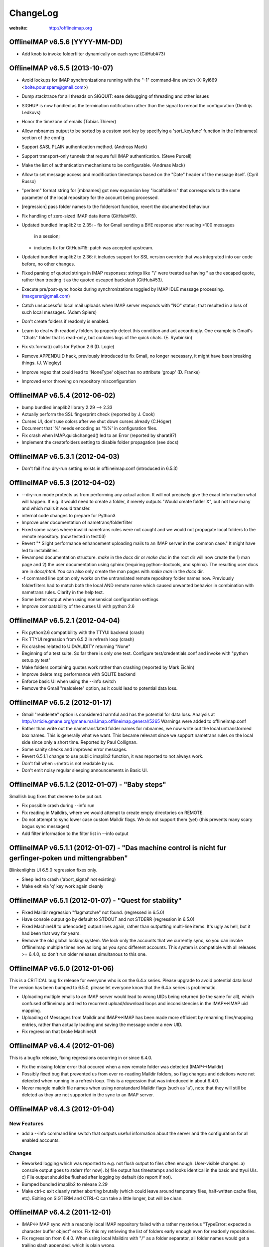 =========
ChangeLog
=========

:website: http://offlineimap.org


OfflineIMAP v6.5.6 (YYYY-MM-DD)
===============================

* Add knob to invoke folderfilter dynamically on each sync (GitHub#73)


OfflineIMAP v6.5.5 (2013-10-07)
===============================

* Avoid lockups for IMAP synchronizations running with the
  "-1" command-line switch (X-Ryl669 <boite.pour.spam@gmail.com>)
* Dump stacktrace for all threads on SIGQUIT: ease debugging
  of threading and other issues
* SIGHUP is now handled as the termination notification rather than
  the signal to reread the configuration (Dmitrijs Ledkovs)
* Honor the timezone of emails (Tobias Thierer)
* Allow mbnames output to be sorted by a custom sort key by specifying
  a 'sort_keyfunc' function in the [mbnames] section of the config.
* Support SASL PLAIN authentication method.  (Andreas Mack)
* Support transport-only tunnels that requre full IMAP authentication.
  (Steve Purcell)
* Make the list of authentication mechanisms to be configurable.
  (Andreas Mack)
* Allow to set message access and modification timestamps based
  on the "Date" header of the message itself.  (Cyril Russo)
* "peritem" format string for [mbnames] got new expansion key
  "localfolders" that corresponds to the same parameter of the
  local repository for the account being processed.
* [regression] pass folder names to the foldersort function,
  revert the documented behaviour
* Fix handling of zero-sized IMAP data items (GitHub#15).
* Updated bundled imaplib2 to 2.35:
  - fix for Gmail sending a BYE response after reading >100 messages
    in a session;
  - includes fix for GitHub#15: patch was accepted upstream.
* Updated bundled imaplib2 to 2.36: it includes support for SSL
  version override that was integrated into our code before,
  no other changes.
* Fixed parsing of quoted strings in IMAP responses: strings like "\\"
  were treated as having \" as the escaped quote, rather than treating
  it as the quoted escaped backslash (GitHub#53).
* Execute pre/post-sync hooks during synchronizations
  toggled by IMAP IDLE message processing. (maxgerer@gmail.com)
* Catch unsuccessful local mail uploads when IMAP server
  responds with "NO" status; that resulted in a loss of such
  local messages. (Adam Spiers)
* Don't create folders if readonly is enabled.
* Learn to deal with readonly folders to properly detect this
  condition and act accordingly.  One example is Gmail's "Chats"
  folder that is read-only, but contains logs of the quick chats. (E.
  Ryabinkin)
* Fix str.format() calls for Python 2.6 (D. Logie)
* Remove APPENDUID hack, previously introduced to fix Gmail, no longer
  necessary, it might have been breaking things. (J. Wiegley)
* Improve regex that could lead to 'NoneType' object has no attribute
  'group' (D. Franke)
* Improved error throwing on repository misconfiguration

OfflineIMAP v6.5.4 (2012-06-02)
===============================

* bump bundled imaplib2 library 2.29 --> 2.33
* Actually perform the SSL fingerprint check (reported by J. Cook)
* Curses UI, don't use colors after we shut down curses already (C.Höger)
* Document that '%' needs encoding as '%%' in configuration files.
* Fix crash when IMAP.quickchanged() led to an Error (reported by sharat87)
* Implement the createfolders setting to disable folder propagation (see docs)

OfflineIMAP v6.5.3.1 (2012-04-03)
=================================

* Don't fail if no dry-run setting exists in offlineimap.conf
  (introduced in 6.5.3)


OfflineIMAP v6.5.3 (2012-04-02)
===============================

* --dry-run mode protects us from performing any actual action.  It will
  not precisely give the exact information what will happen. If e.g. it
  would need to create a folder, it merely outputs "Would create folder
  X", but not how many and which mails it would transfer.

* internal code changes to prepare for Python3

* Improve user documentation of nametrans/folderfilter

* Fixed some cases where invalid nametrans rules were not caught and
  we would not propagate local folders to the remote repository.
  (now tested in test03)

* Revert "* Slight performance enhancement uploading mails to an IMAP
  server in the common case." It might have led to instabilities.

* Revamped documentation structure. `make` in the `docs` dir or `make
  doc` in the root dir will now create the 1) man page and 2) the user
  documentation using sphinx (requiring python-doctools, and
  sphinx). The resulting user docs are in `docs/html`. You can also
  only create the man pages with `make man` in the `docs` dir.

* -f command line option only works on the untranslated remote
  repository folder names now. Previously folderfilters had to match
  both the local AND remote name which caused unwanted behavior in
  combination with nametrans rules. Clarify in the help text.

* Some better output when using nonsensical configuration settings

* Improve compatability of the curses UI with python 2.6

OfflineIMAP v6.5.2.1 (2012-04-04)
=================================

* Fix python2.6 compatibility with the TTYUI backend (crash)

* Fix TTYUI regression from 6.5.2 in refresh loop (crash)

* Fix crashes related to UIDVALIDITY returning "None"

* Beginning of a test suite. So far there is only one test. Configure
  test/credentials.conf and invoke with "python setup.py test"

* Make folders containing quotes work rather than crashing
  (reported by Mark Eichin)

* Improve delete msg performance with SQLITE backend

* Enforce basic UI when using the --info switch

* Remove the Gmail "realdelete" option, as it could lead to potential
  data loss.

OfflineIMAP v6.5.2 (2012-01-17)
===============================

* Gmail "realdelete" option is considered harmful and has the potential
  for data loss. Analysis at
  http://article.gmane.org/gmane.mail.imap.offlineimap.general/5265
  Warnings were added to offlineimap.conf

* Rather than write out the nametrans'lated folder names for mbnames, we
  now write out the local untransformed box names. This is generally
  what we want. This became relevant since we support nametrans rules on
  the local side since only a short time. Reported by Paul Collignan.

* Some sanity checks and improved error messages.

* Revert 6.5.1.1 change to use public imaplib2 function, it was reported to
  not always work.

* Don't fail when ~/netrc is not readable by us.

* Don't emit noisy regular sleeping announcements in Basic UI.

OfflineIMAP v6.5.1.2 (2012-01-07) - "Baby steps"
================================================

Smallish bug fixes that deserve to be put out.

* Fix possible crash during --info run
* Fix reading in Maildirs, where we would attempt to create empty
  directories on REMOTE.
* Do not attempt to sync lower case custom Maildir flags. We do not
  support them (yet) (this prevents many scary bogus sync messages)
* Add filter information to the filter list in --info output

OfflineIMAP v6.5.1.1 (2012-01-07) - "Das machine control is nicht fur gerfinger-poken und mittengrabben"
========================================================================================================

Blinkenlights UI 6.5.0 regression fixes only.

* Sleep led to crash ('abort_signal' not existing)

* Make exit via 'q' key work again cleanly

OfflineIMAP v6.5.1 (2012-01-07) - "Quest for stability"
=======================================================

* Fixed Maildir regression "flagmatchre" not found. (regressed in 6.5.0)

* Have console output go by default to STDOUT and not STDERR (regression
  in 6.5.0)

* Fixed MachineUI to urlencode() output lines again, rather than
  outputting multi-line items. It's ugly as hell, but it had been that
  way for years.

* Remove the old global locking system. We lock only the accounts that
  we currently sync, so you can invoke OfflineImap multiple times now as
  long as you sync different accounts. This system is compatible with
  all releases >= 6.4.0, so don't run older releases simultanous to this
  one.

OfflineIMAP v6.5.0 (2012-01-06)
===============================

This is a CRITICAL bug fix release for everyone who is on the 6.4.x series. Please upgrade to avoid potential data loss! The version has been bumped to 6.5.0, please let everyone know that the 6.4.x series is problematic.

* Uploading multiple emails to an IMAP server would lead to wrong UIDs
  being returned (ie the same for all), which confused offlineimap and
  led to recurrent upload/download loops and inconsistencies in the
  IMAP<->IMAP uid mapping.

* Uploading of Messages from Maildir and IMAP<->IMAP has been made more
  efficient by renaming files/mapping entries, rather than actually
  loading and saving the message under a new UID.

* Fix regression that broke MachineUI

OfflineIMAP v6.4.4 (2012-01-06)
===============================

This is a bugfix release, fixing regressions occurring in or since 6.4.0.

* Fix the missing folder error that occured when a new remote folder was
  detected (IMAP<->Maildir)

* Possibly fixed bug that prevented us from ever re-reading Maildir
  folders, so flag changes and deletions were not detected when running
  in a refresh loop. This is a regression that was introduced in about
  6.4.0.

* Never mangle maildir file names when using nonstandard Maildir flags
  (such as 'a'), note that they will still be deleted as they are not
  supported in the sync to an IMAP server.

OfflineIMAP v6.4.3 (2012-01-04)
===============================

New Features
------------

* add a --info command line switch that outputs useful information about
  the server and the configuration for all enabled accounts.

Changes
-------

* Reworked logging which was reported to e.g. not flush output to files
  often enough. User-visible changes:
  a) console output goes to stderr (for now).
  b) file output has timestamps and looks identical in the basic and
  ttyui UIs.
  c) File output should be flushed after logging by default (do
  report if not).

* Bumped bundled imaplib2 to release 2.29

* Make ctrl-c exit cleanly rather aborting brutally (which could leave
  around temporary files, half-written cache files, etc). Exiting on
  SIGTERM and CTRL-C can take a little longer, but will be clean.


OfflineIMAP v6.4.2 (2011-12-01)
===============================

* IMAP<->IMAP sync with a readonly local IMAP repository failed with a
  rather mysterious "TypeError: expected a character buffer object"
  error. Fix this my retrieving the list of folders early enough even
  for readonly repositories.

* Fix regression from 6.4.0. When using local Maildirs with "/" as a
  folder separator, all folder names would get a trailing slash
  appended, which is plain wrong.

OfflineIMAP v6.4.1 (2011-11-17)
===============================

Changes
-------

* Indicate progress when copying many messages (slightly change log format)

* Output how long an account sync took (min:sec).

Bug Fixes
---------

* Syncing multiple accounts in single-threaded mode would fail as we try
  to "register" a thread as belonging to two accounts which was
  fatal. Make it non-fatal (it can be legitimate).

* New folders on the remote would be skipped on the very sync run they
  are created and only by synced in subsequent runs. Fixed.

* a readonly parameter to select() was not always treated correctly,
  which could result in some folders being opened read-only when we
  really needed read-write.

OfflineIMAP v6.4.0 (2011-09-29)
===============================

This is the first stable release to support the forward-compatible per-account locks and remote folder creation that has been introduced in the 6.3.5 series.

* Various regression and bug fixes from the last couple of RCs

OfflineIMAP v6.3.5-rc3 (2011-09-21)
===================================

Changes
-------

* Refresh server capabilities after login, so we know that Gmail
  supports UIDPLUS (it only announces that after login, not
  before). This prevents us from adding custom headers to Gmail uploads.

Bug Fixes
---------

* Fix the creation of folders on remote repositories, which was still
  botched on rc2.

OfflineIMAP v6.3.5-rc2 (2011-09-19)
===================================

New Features
------------

* Implement per-account locking, so that it will possible to sync
  different accounts at the same time. The old global lock is still in
  place for backward compatibility reasons (to be able to run old and
  new versions of OfflineImap concurrently) and will be removed in the
  future. Starting with this version, OfflineImap will be
  forward-compatible with the per-account locking style.

* Implement RFC 2595 LOGINDISABLED. Warn the user and abort when we
  attempt a plaintext login but the server has explicitly disabled
  plaintext logins rather than crashing.

* Folders will now also be automatically created on the REMOTE side of
  an account if they exist on the local side. Use the folderfilters
  setting on the local side to prevent some folders from migrating to
  the remote side.  Also, if you have a nametrans setting on the remote
  repository, you might need a nametrans setting on the local repository
  that leads to the original name (reverse nametrans).

Changes
-------

* Documentation improvements concerning 'restoreatime' and some code cleanup

* Maildir repositories now also respond to folderfilter= configurations.

Bug Fixes
---------

* New emails are not created with "-rwxr-xr-x" but as "-rw-r--r--"
  anymore, fixing a regression in 6.3.4.

OfflineIMAP v6.3.5-rc1 (2011-09-12)
===================================

Notes
-----

Idle feature and SQLite backend leave the experimental stage! ,-)

New Features
------------

* When a message upload/download fails, we do not abort the whole folder
  synchronization, but only skip that message, informing the user at the
  end of the sync run.

* If you connect via ssl and 'cert_fingerprint' is configured, we check
  that the server certificate is actually known and identical by
  comparing the stored sha1 fingerprint with the current one.

Changes
-------

* Refactor our IMAPServer class. Background work without user-visible
  changes.
* Remove the configurability of the Blinkenlights statuschar. It
  cluttered the main configuration file for little gain.
* Updated bundled imaplib2 to version 2.28.

Bug Fixes
---------

* We protect more robustly against asking for inexistent messages from the
  IMAP server, when someone else deletes or moves messages while we sync.
* Selecting inexistent folders specified in folderincludes now throws
  nice errors and continues to sync with all other folders rather than
  exiting offlineimap with a traceback.



OfflineIMAP v6.3.4 (2011-08-10)
===============================

Notes
-----

Here we are. A nice release since v6.3.3, I think.

Changes
-------

* Handle when UID can't be found on saved messages.



OfflineIMAP v6.3.4-rc4 (2011-07-27)
===================================

Notes
-----

There is nothing exciting in this release. This is somewhat expected due to the
late merge on -rc3.

New Features
------------

* Support maildir for Windows.

Changes
-------

* Manual improved.


OfflineIMAP v6.3.4-rc3 (2011-07-07)
===================================

Notes
-----

Here is a surprising release. :-)

As expected we have a lot bug fixes in this round (see git log for details),
including a fix for a bug we had for ages (details below) which is a very good
news.

What makes this cycle so unusual is that I merged a feature to support StartTLS
automatically (thanks Sebastian!). Another very good news.

We usually don't do much changes so late in a cycle. Now, things are highly
calming down and I hope a lot of people will test this release. Next one could
be the stable!

New Features
------------

* Added StartTLS support, it will automatically be used if the server
  supports it.

Bug Fixes
---------

* We protect more robustly against asking for inexistent messages from the
  IMAP server, when someone else deletes or moves messages while we sync.


OfflineIMAP v6.3.4-rc2 (2011-06-15)
===================================

Notes
-----

This was a very active rc1 and we could expect a lot of new fixes for the next
release.

The most important fix is about a bug that could lead to data loss. Find more
information about his bug here:

  http://permalink.gmane.org/gmane.mail.imap.offlineimap.general/3803

The IDLE support is merged as experimental feature.

New Features
------------

* Implement experimental IDLE feature.

Changes
-------

* Maildirs use less memory while syncing.

Bug Fixes
---------

* Saving to Maildirs now checks for file existence without race conditions.
* A bug in the underlying imap library has been fixed that could
  potentially lead to data loss if the server interrupted responses with
  unexpected but legal server status responses. This would mainly occur
  in folders with many thousands of emails. Upgrading from the previous
  release is strongly recommended.


OfflineIMAP v6.3.4-rc1 (2011-05-16)
===================================

Notes
-----

Welcome to the v6.3.4 pre-release cycle. Your favorite IMAP tool wins 2 new
features which were asked for a long time:
* an experimental SQL-based backend for the local cache;
* one-way synchronization cabability.

Logic synchronization is reviewed and simplified (from 4 to 3 passes) giving
improved performance.

Lot of work was done to give OfflineIMAP a better code base. Raised errors can
now rely on a new error system and should become the default in the coming
releases.

As usual, we ask our users to test this release as much as possible, especially
the SQL backend. Have fun!

New Features
------------

* Begin sphinx-based documentation for the code.
* Enable 1-way synchronization by settting a [Repository ...] to
  readonly = True. When e.g. using offlineimap for backup purposes you
  can thus make sure that no changes in your backup trickle back into
  the main IMAP server.
* Optional: experimental SQLite-based backend for the LocalStatus
  cache. Plain text remains the default.

Changes
-------

* Start a enhanced error handling background system. This is designed to not
  stop a whole sync process on all errors (not much used, yet).
* Documentation improvements: the FAQ wins new entries and add a new HACKING
  file for developers.
* Lot of code cleanups.
* Reduced our sync logic from 4 passes to 3 passes (integrating upload of
  "new" and "existing" messages into one function). This should result in a
  slight speedup.
* No whitespace is stripped from comma-separated arguments passed via
  the -f option.
* Give more detailed error when encountering a corrupt UID mapping file.

Bug Fixes
---------

* Drop connection if synchronization failed. This is needed if resuming the
  system from suspend mode gives a wrong connection.
* Fix the offlineimap crash when invoking debug option 'thread'.
* Make 'thread' command line option work.


OfflineIMAP v6.3.3 (2011-04-24)
===============================

Notes
-----

Make this last candidate cycle short. It looks like we don't need more tests as
most issues were raised and solved in the second round. Also, we have huge work
to merge big and expected features into OfflineIMAP.

Thanks to all contributors, again. With such a contribution rate, we can release
stable faster. I hope it will be confirmed in the longer run!

Changes
-------

* Improved documentation for querying password.


OfflineIMAP v6.3.3-rc3 (2011-04-19)
===================================

Notes
-----

It's more than a week since the previous release. Most of the issues raised were
discussed and fixed since last release. I think we can be glad and confident for
the future while the project live his merry life.

Changes
-------

* The -f option did not work with Folder names with spaces. It works
  now, use with quoting e.g. -f "INBOX, Deleted Mails".
* Improved documentation.
* Bump from imaplib2 v2.20 to v2.22.
* Code refactoring.

Bug Fixes
---------

* Fix IMAP4 tunnel with imaplib2.


OfflineIMAP v6.3.3-rc2 (2011-04-07)
===================================

Notes
-----

We are now at the third week of the -rc1 cycle. I think it's welcome to begin
the -rc2 cycle.  Things are highly calming down in the code even if we had
much more feedbacks than usual. Keep going your effort!

I'd like to thank reporters who involved in this cycle:
  - Баталов Григорий
  - Alexander Skwar
  - Christoph Höger
  - dtk
  - Greg Grossmeier
  - h2oz7v
  - Iain Dalton
  - Pan Tsu
  - Vincent Beffara
  - Will Styler

(my apologies if I forget somebody) ...and all active developers, of course!

The imaplib2 migration looks to go the right way to be definetly released but
still needs more tests.  So, here we go...

Changes
-------

* Increase compatability with Gmail servers which claim to not support
  the UIDPLUS extension but in reality do.

Bug Fixes
---------

* Fix hang when using Ctrl+C in some cases.


OfflineIMAP v6.3.3-rc1 (2011-03-16)
===================================

Notes
-----

Here is time to begin the tests cycle. If feature topics are sent, I may merge
or delay them until the next stable release.

Main change comes from the migration from imaplib to imaplib2. It's internal
code changes and doesn't impact users. UIDPLUS and subjectAltName for SSL are
also great improvements.

This release includes a hang fix due to infinite loop. Users seeing OfflineIMAP
hang and consuming a lot of CPU are asked to update.

That beeing said, this is still an early release candidate you should use for
non-critical data only!

New Features
------------

* Implement UIDPLUS extension support. OfflineIMAP will now not insert
  an X-OfflineIMAP header if the mail server supports the UIDPLUS
  extension.
* SSL: support subjectAltName.

Changes
-------

* Use imaplib2 instead of imaplib.
* Makefile use magic to find the version number.
* Rework the repository module
* Change UI names to Blinkenlights,TTYUI,Basic,Quiet,MachineUI.
  Old names will still work, but are deprecated.
  Document that we don't accept a list of UIs anymore.
* Reworked the syncing strategy. The only user-visible change is that
  blowing away LocalStatus will not require you to redownload ALL of
  your mails if you still have the local Maildir. It will simply
  recreate LocalStatus.
* TTYUI ouput improved.
* Code cleanups.

Bug Fixes
---------

* Fix ignoring output while determining the rst2xxx command name to build
  documentation.
* Fix hang because of infinite loop reading EOF.
* Allow SSL connections to send keep-alive messages.
* Fix regression (UIBase is no more).
* Make profiling mode really enforce single-threading
* Do not send localized date strings to the IMAP server as it will
  either ignore or refuse them.


OfflineIMAP v6.3.2 (2010-02-21)
===============================

Notes
-----

First of all I'm really happy to announce our new official `website
<http://offlineimap.org>`_. Most of the work started from the impulse
of Philippe LeCavalier with the help of Sebastian Spaeth and other
contributors. Thanks to everybody.

In this release, we are still touched by the "SSL3 write pending" but I think
time was long enough to try to fix it. We have our first entry in the "KNOWN
BUG" section of the manual about that. I'm afraid it could impact a lot of users
if some distribution package any SSL library not having underlying (still
obscure) requirements. Distribution maintainers should be care of it. I hope
this release will help us to have more reports.

This release will also be the root of our long maintenance support.

Other bugs were fixed.

Bug Fixes
---------

* Fix craches for getglobalui().
* Fix documentation build.
* Restore compatibiliy with python 2.5.


OfflineIMAP v6.3.2-rc3 (2010-02-06)
===================================

Notes
-----

We are still touched by the "SSL3 write pending" bug it would be really nice to
fix before releasing the coming stable. In the worse case, we'll have to add the
first entry in the "KNOWN BUG" section of the manual. I'm afraid it could impact
a lot of users if some distribution package any SSL library not having
underlying (still obscure) requirements.

The best news with this release are the Curse UI fixed and the better reports
on errors.

In this release I won't merge any patch not fixing a bug or a security issue.

More feedbacks on the main issue would be appreciated.

Changes
-------

* Sample offlineimap.conf states it expects a PEM formatted certificat.
* Give better trace information if an error occurs.
* Have --version ONLY print the version number.
* Code cleanups.

Bug Fixes
---------

* Fix Curses UI (simplified by moving from MultiLock to Rlock implementation).
* Makefile: docutils build work whether python extension command is stripped or not.
* Makefile: clean now removes HTML documentation files.


OfflineIMAP v6.3.2-rc2 (2010-12-21)
===================================

Notes
-----

We are beginning a new tests cycle. At this stage, I expect most people will try
to intensively stuck OfflineIMAP. :-)

New Features
------------

* Makefile learn to build the package and make it the default.
* Introduce a Changelog to involve community in the releasing process.
* Migrate documentation to restructuredtext.

Changes
-------

* Improve CustomConfig documentation.
* Imply single threading mode in debug mode exept for "-d thread".
* Code and import cleanups.
* Allow UI to have arbitrary names.
* Code refactoring around UI and UIBase.
* Improve version managment and make it easier.
* Introduce a true single threading mode.

Bug Fixes
---------

* Understand multiple EXISTS replies from servers like Zimbra.
* Only verify hostname if we actually use CA cert.
* Fix ssl ca-cert in the sample configuration file.
* Fix 'Ctrl+C' interruptions in threads.
* Fix makefile clean for files having whitespaces.
* Fix makefile to not remove unrelated files.
* Fixes in README.
* Remove uneeded files.


OfflineIMAP v6.3.2-rc1 (2010-12-19)
===================================

Notes
-----

We are beginning a tests cycle. If feature topics are sent, I may merge or
delay them until the next stable release.

New Features
------------

* Primitive implementation of SSL certificates check.

Changes
-------

* Use OptionParser instead of getopts.
* Code cleanups.

Bug Fixes
---------

* Fix reading password from UI.


OfflineIMAP v6.3.1 (2010-12-11)
===============================

Notes
-----

Yes, I know I've just annouced the v6.3.0 in the same week. As said, it
was not really a true release for the software. This last release
includes fixes and improvements it might be nice to update to.

Thanks to every body who helped to make this release with patches and
tips through the mailing list. This is clearly a release they own.

Changes
-------

* cProfile becomes the default profiler. Sebastian Spaeth did refactoring to
  prepare to the coming unit test suites.
* UI output formating enhanced.
* Some code cleanups.

Bug Fixes
---------

* Fix possible overflow while working with Exchange.
* Fix time sleep while exiting threads.


OfflineIMAP v6.3.0 (2010-12-09)
===============================

Notes
-----

This release is more "administrative" than anything else and mainly marks the
change of the maintainer. New workflow and policy for developers come in.  BTW,
I don't think I'll maintain debian/changelog. At least, not in the debian way.

Most users and maintainers may rather want to skip this release.

Bug Fixes
---------

* Fix terminal display on exit.
* netrc password authentication.
* User name querying from netrc.
